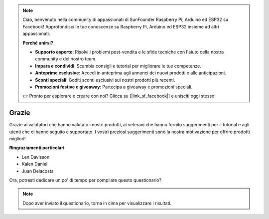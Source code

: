 .. note::

    Ciao, benvenuto nella community di appassionati di SunFounder Raspberry Pi, Arduino ed ESP32 su Facebook! Approfondisci le tue conoscenze su Raspberry Pi, Arduino ed ESP32 insieme ad altri appassionati.

    **Perché unirsi?**

    - **Supporto esperto**: Risolvi i problemi post-vendita e le sfide tecniche con l'aiuto della nostra community e del nostro team.
    - **Impara e condividi**: Scambia consigli e tutorial per migliorare le tue competenze.
    - **Anteprime esclusive**: Accedi in anteprima agli annunci dei nuovi prodotti e alle anticipazioni.
    - **Sconti speciali**: Goditi sconti esclusivi sui nostri prodotti più recenti.
    - **Promozioni festive e giveaway**: Partecipa a giveaway e promozioni speciali.

    👉 Pronto per esplorare e creare con noi? Clicca su [|link_sf_facebook|] e unisciti oggi stesso!

Grazie
====================

Grazie ai valutatori che hanno valutato i nostri prodotti, ai veterani che hanno fornito suggerimenti per il tutorial e agli utenti che ci hanno seguito e supportato.
I vostri preziosi suggerimenti sono la nostra motivazione per offrire prodotti migliori!

**Ringraziamenti particolari**

* Len Davisson
* Kalen Daniel
* Juan Delacosta

    
Ora, potresti dedicare un po' di tempo per compilare questo questionario?

.. raw:: html
    
    <iframe src="https://docs.google.com/forms/d/e/1FAIpQLSf-AZ1nPakmt9MBxZWVaQDlTZ9V5CL8zq-tTQOno60y9mqgpw/viewform?embedded=true" width="640" height="2127" frameborder="0" marginheight="0" marginwidth="0">Caricamento in corso…</iframe>

.. note:: 

    Dopo aver inviato il questionario, torna in cima per visualizzare i risultati.

